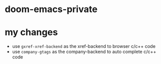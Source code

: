 * doom-emacs-private

* my changes
- use =gxref-xref-backend= as the xref-backend to browser c/c++ code
- use =company-gtags= as the company-backend to auto complete c/c++ code
